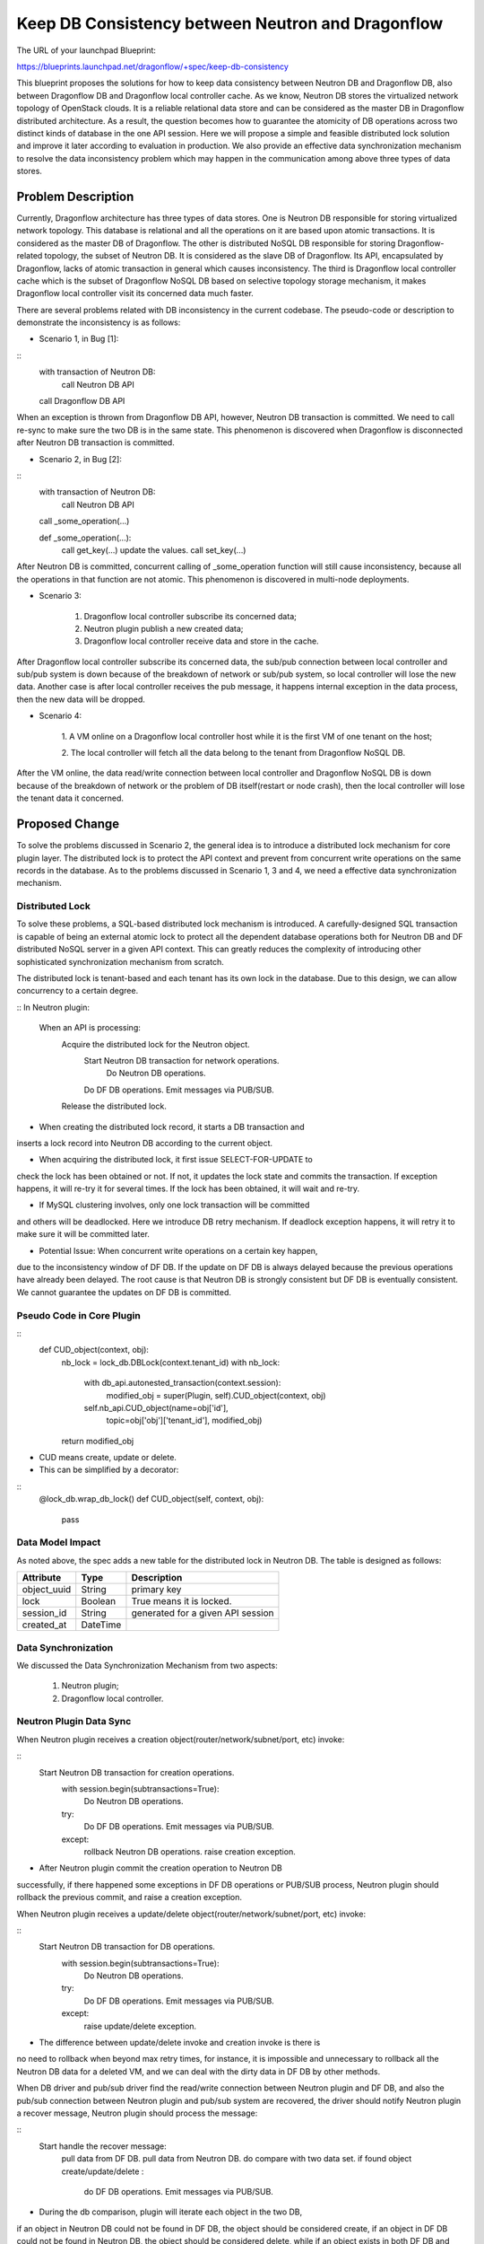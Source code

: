 ..
 This work is licensed under a Creative Commons Attribution 3.0 Unported
 License.

 http://creativecommons.org/licenses/by/3.0/legalcode

==================================================
Keep DB Consistency between Neutron and Dragonflow
==================================================

The URL of your launchpad Blueprint:

https://blueprints.launchpad.net/dragonflow/+spec/keep-db-consistency

This blueprint proposes the solutions for how to keep data consistency between
Neutron DB and Dragonflow DB, also between Dragonflow DB and Dragonflow local
controller cache. As we know, Neutron DB stores the virtualized
network topology of OpenStack clouds. It is a reliable relational data store
and can be considered as the master DB in Dragonflow distributed architecture.
As a result, the question becomes how to guarantee the atomicity of DB
operations across two distinct kinds of database in the one API session.
Here we will propose a simple and feasible distributed lock solution and
improve it later according to evaluation in production. We also provide an
effective data synchronization mechanism to resolve the data inconsistency
problem which may happen in the communication among above three types of
data stores.


Problem Description
===================

Currently, Dragonflow architecture has three types of data stores. One is
Neutron DB responsible for storing virtualized network topology. This database
is relational and all the operations on it are based upon atomic transactions.
It is considered as the master DB of Dragonflow. The other is distributed NoSQL
DB responsible for storing Dragonflow-related topology, the subset of Neutron
DB. It is considered as the slave DB of Dragonflow. Its API, encapsulated by
Dragonflow, lacks of atomic transaction in general which causes inconsistency.
The third is Dragonflow local controller cache which is the subset of
Dragonflow NoSQL DB based on selective topology storage mechanism, it makes
Dragonflow local controller visit its concerned data much faster.

There are several problems related with DB inconsistency in the current
codebase. The pseudo-code or description to demonstrate the inconsistency
is as follows:

* Scenario 1, in Bug [1]:

::
    with transaction of Neutron DB:
        call Neutron DB API
    call Dragonflow DB API

When an exception is thrown from Dragonflow DB API, however, Neutron DB
transaction is committed. We need to call re-sync to make sure the two DB is
in the same state. This phenomenon is discovered when Dragonflow is
disconnected after Neutron DB transaction is committed.

* Scenario 2, in Bug [2]:

::
    with transaction of Neutron DB:
        call Neutron DB API
    call _some_operation(...)

    def _some_operation(...):
        call get_key(...)
        update the values.
        call set_key(...)

After Neutron DB is committed, concurrent calling of _some_operation function
will still cause inconsistency, because all the operations in that function are
not atomic. This phenomenon is discovered in multi-node deployments.

* Scenario 3:

    1. Dragonflow local controller subscribe its concerned data;
    2. Neutron plugin publish a new created data;
    3. Dragonflow local controller receive data and store in the cache.

After Dragonflow local controller subscribe its concerned data, the sub/pub
connection between local controller and sub/pub system is down because of the
breakdown of network or sub/pub system, so local controller will lose the new
data. Another case is after local controller receives the pub message, it
happens internal exception in the data process, then the new data will be
dropped.

* Scenario 4:

    1. A VM online on a Dragonflow local controller host while it is the first
    VM of one tenant on the host;

    2. The local controller will fetch all the data belong to the tenant from
    Dragonflow NoSQL DB.

After the VM online, the data read/write connection between local controller
and Dragonflow NoSQL DB is down because of the breakdown of network or the
problem of DB itself(restart or node crash), then the local controller will
lose the tenant data it concerned.


Proposed Change
===============

To solve the problems discussed in Scenario 2, the general idea is to
introduce a distributed lock mechanism for core plugin layer. The distributed
lock is to protect the API context and prevent from concurrent write
operations on the same records in the database. As to the problems discussed
in Scenario 1, 3 and 4, we need a effective data synchronization mechanism.

Distributed Lock
----------------

To solve these problems, a SQL-based distributed lock mechanism is introduced.
A carefully-designed SQL transaction is capable of being an external atomic
lock to protect all the dependent database operations both for Neutron DB and
DF distributed NoSQL server in a given API context. This can greatly reduces
the complexity of introducing other sophisticated synchronization mechanism
from scratch.

The distributed lock is tenant-based and each tenant has its own lock in the
database. Due to this design, we can allow concurrency to a certain degree.

::
In Neutron plugin:
    When an API is processing:
        Acquire the distributed lock for the Neutron object.
            Start Neutron DB transaction for network operations.
                Do Neutron DB operations.
            Do DF DB operations.
            Emit messages via PUB/SUB.
        Release the distributed lock.

* When creating the distributed lock record, it starts a DB transaction and
inserts a lock record into Neutron DB according to the current object.

* When acquiring the distributed lock, it first issue SELECT-FOR-UPDATE to
check the lock has been obtained or not. If not, it updates the lock state
and commits the transaction. If exception happens, it will re-try it for
several times. If the lock has been obtained, it will wait and re-try.

* If MySQL clustering involves, only one lock transaction will be committed
and others will be deadlocked. Here we introduce DB retry mechanism.
If deadlock exception happens, it will retry it to make sure it will be
committed later.

* Potential Issue: When concurrent write operations on a certain key happen,
due to the inconsistency window of DF DB. If the update on DF DB is always
delayed because the previous operations have already been delayed.
The root cause is that Neutron DB is strongly consistent but DF DB is
eventually consistent. We cannot guarantee the updates on DF DB is committed.

Pseudo Code in Core Plugin
--------------------------

::
    def CUD_object(context, obj):
        nb_lock = lock_db.DBLock(context.tenant_id)
        with nb_lock:
            with db_api.autonested_transaction(context.session):
                modified_obj = super(Plugin, self).CUD_object(context, obj)
            self.nb_api.CUD_object(name=obj['id'],
                                   topic=obj['obj']['tenant_id'],
                                   modified_obj)
        return modified_obj

* CUD means create, update or delete.

* This can be simplified by a decorator:

::
    @lock_db.wrap_db_lock()
    def CUD_object(self, context, obj):
        pass

Data Model Impact
-----------------

As noted above, the spec adds a new table for the distributed lock in Neutron
DB. The table is designed as follows:

.. csv-table::
    :header: Attribute,Type,Description

    object_uuid, String, primary key
    lock, Boolean, True means it is locked.
    session_id, String, generated for a given API session
    created_at, DateTime

Data Synchronization
--------------------

We discussed the Data Synchronization Mechanism from two aspects:

    1. Neutron plugin;
    2. Dragonflow local controller.

Neutron Plugin Data Sync
------------------------

When Neutron plugin receives a creation object(router/network/subnet/port, etc)
invoke:

::
    Start Neutron DB transaction for creation operations.
        with session.begin(subtransactions=True):
            Do Neutron DB operations.
        try:
            Do DF DB operations.
            Emit messages via PUB/SUB.
        except:
            rollback Neutron DB operations.
            raise creation exception.

* After Neutron plugin commit the creation operation to Neutron DB
successfully, if there happened some exceptions in DF DB operations or PUB/SUB
process, Neutron plugin should rollback the previous commit, and raise
a creation exception.

When Neutron plugin receives a update/delete object(router/network/subnet/port,
etc) invoke:

::
    Start Neutron DB transaction for DB operations.
        with session.begin(subtransactions=True):
            Do Neutron DB operations.
        try:
            Do DF DB operations.
            Emit messages via PUB/SUB.
        except:
            raise update/delete exception.

* The difference between update/delete invoke and creation invoke is there is
no need to rollback when beyond max retry times, for instance, it is impossible
and unnecessary to rollback all the Neutron DB data for a deleted VM, and we
can deal with the dirty data in DF DB by other methods.

When DB driver and pub/sub driver find the read/write connection between
Neutron plugin and DF DB, and also the pub/sub connection between Neutron
plugin and pub/sub system are recovered, the driver should notify Neutron
plugin a recover message, Neutron plugin should process the message:

::
    Start handle the recover message:
        pull data from DF DB.
        pull data from Neutron DB.
        do compare with two data set.
        if found object create/update/delete :
            do DF DB operations.
            Emit messages via PUB/SUB.

* During the db comparison, plugin will iterate each object in the two DB,
if an object in Neutron DB could not be found in DF DB, the object should be
considered create, if an object in DF DB could not be found in Neutron DB,
the object should be considered delete, while if an object exists in both DF
DB and Neutron DB, but some properties are different, the object should be
considered update, if all properties of the two objects are same, the object
should be considered same and pass it.

As we know, during the data pulling and comparison period, both of the two
DB data is changing dynamically, for example, a new port data has been written
into Neutron DB, the db comparison thread read the port data from both Neutron
DB and DF DB before the port data is written into DF DB, so the port will be
consider create, in factor, the port data will be written into DF DB soon,
another case, if we find an update port in Neutron DB than DF DB during data
comparison, then the port may be updated again, if the latter update
operation is happened earlier than the former update operation, the new port
data will be covered by the old port data in DF DB, so we start a green thread
to do the data comparison between Neutron DB and DF DB periodically which
introduce a verification mechanism in Neutron plugin, if we found the
performance bottleneck for Neutron plugin, we could consider the 3rd-party
software (such as an additional process or system OM tools) to do this.

As to the verification mechanism for the db comparison, We can mark
and cache the create/update/delete status for each object at the first time
db comparison, and after the second time db comparison, if the status of one
object is still unchanged, so we can confirm the create/update/delete status
and try to do the corresponding operations, but if the status is changed, we
should flush the status for the object by the latest status and then wait for
next db comparison. So we need two times of db comparison to confirm the
status of object.

During the corresponding operations after confirm the object status, it should
try to get the distribute lock, after getting the lock:

    1. If the status is create, it should try to read the object from DF DB,
    if the object is still not exist, we should create this object to DF DB,
    while if the object is exist in DF DB because the object maybe updated
    during the db comparison, so we should delete the status of this
    object from cache.

    2. If the status is update, it should try to read the object from DF DB,
    if the object is not exist because the object maybe deleted during the
    db comparison or the object is exist but the version of the object is
    changed because it it maybe updated during the db comparison, so we
    should delete the status of this object from cache, otherwise, we should
    update this object to DF DB

    3. If the status is delete, we could delete this object from DF DB
    directly.

After the above processing is done, the lock will be released, we add the
version field into every object in DF DB and it will be changed when the
object is updated.

::
    Start db comparison periodically:
        pull data from DF DB.
        pull data from Neutron DB.
        do compare with two data set.
        if found object create/update/delete :
            verification the object.
            if confirmed object status:
                try:
                    db_lock = lock_db.DBLock(context.tenant_id)
                    with db_lock:
                        read and check object from DF DB.
                        if everything confirmed:
                            do DF DB operations.
                            delete object from cache.
                        else:
                            delete object from cache.
                except:
                    raise exception.
            else:
                refresh object status in cache.

Master Neutron Plugin election
------------------------------

We could use the distribute lock mechanism discussed above for the election.
We should define a primary key for the Neutron plugin election in the
distribute lock table, and we should store one data record for each Neutron
plugin in DF DB, the record should be like this, the total_number property
will only be contained in master plugin record:

.. csv-table::
    :header: Attribute,Type,Description

    plugin_name, String, primary key
    role, String, master or normal
    status, String, active or down
    hash_factor, int, used to LB
    total_number, int, total active plugin number
    plugin_time, DateTime, the latest update DateTime

The election process should be like this:

    def get_master_neutron_plugin(context):
        nb_lock = lock_db.DBLock(context.election_key)
        with nb_lock:
            if db_api.get_master_plugin_name() == self.plugin_name:
                db_api.set_master_plugin_time(self.current_time)
                return True
            elif self.current_time > master_old_time + timeout:
                db_api.set_master_plugin_time(self.current_time)
                db_api.set_master_plugin_name(self.plugin_name)
                return True
            else:
                return False

* Each Neutron plugin will update its own data record in DF DB and detect
the current master data record which describe the info of master plugin
periodically. If normal plugin found master plugin break down, it will update
its own data record to become new master plugin and change the old master to
normal and set status to down. Also master Neutron plugin should detect
other plugins to confirm they are alive periodically.

* If a Neutron plugin has got the db-lock, but it is crashed, the db-lock may
not be released, so each Neutron plugin should check the created-time in the
db-lock and if it found the db-lock is timeout, it could own the db-lock
instead of the crashed Neutron plugin.

Neutron Plugin load balance
---------------------------

In multi nodes environment, we should consider Neutron plugin load balance to
do the db comparison work, it can make the work more effective and avoid single
node bottleneck.

Master Neutron plugin will assign hash factor for each existing active plugin
and store the assign result into DF DB. For example, if there are three
active plugins (include master plugin) A, B and C, master plugin could
assign hash factor 0 to A, 1 to B, 2 to C, if a new plugin D join, master
should assign hash factor 3 to D, then if plugin B break down, master plugin
will reassign hash factor 0 to A, 1 to C, 2 to D, plugin will calculate hash
value by object_uuid for each object and get the corresponding result by
using the hash value to mod the total active plugin number, if the result
is equal to the hash factor of the plugin, the object will be processed,
otherwise the object will be passed.

Local Controller Data Sync
--------------------------

* When initialize or restart the local controller, ovsdb monitor module will
notify all the existing local VM ports, and local controller will fetch the
corresponding data according to the tenants that these VMs belong to from
DF DB.

* When DB driver and pub/sub driver find the read/write connection between
local controller and DF DB, and also the pub/sub connection between local
controller and pub/sub system are recovered, the driver should notify local
controller a recover message, local controller process the recover message:

    Start handle the recover message:
        get tenant list according to local VM ports.
        pull data from DF DB according to tenant list.
        compare data between local cache and the got data.
        if found object create/update/delete :
            notify to local apps.

We should start a green thread to do the data comparison between
local controller cache and DF DB periodically by using the similar
verification mechanism as Neutron plugin.

Data sync for ML2 compatibility
-------------------------------

If we want to reuse ML2 core plugin, we should develop Dragonflow mechanism
driver for it, the driver should implement db operations for DF DB and pub/sub
operations, we should also put the db consistency logic into the driver.

For db operations, our Dragonflow mechanism driver should implement
object_precommit and object_postcommit method, the object_precommit method
should not block the main process and could make the Neutron DB transaction
to rollback when it happens exception in the transaction. For object creation,
object_postcommit method should raise a MechanismDriverError if it happens
exception to make Ml2 plugin to delete the resource. For object update/delete,
object_postcommit method could ignore its internal exception because ML2 do
not concern about it in current implementation.

We should add these db consistency functions into our Dragonflow
mechanism driver:

    1. handle discover message.
    2. DB comparison periodically.
    3. Master Neutron plugin election.
    4. multi Neutron plugins load balance.

Work Items
==========

1. Introduce alembic for DB migration. (DONE)
2. Create DB schema for distributed lock. (DONE)
3. Implement distributed lock. (DONE)
4. Protect all the API operations by distributed lock. (DONE)
5. Data sync for ML2 compatibility (DONE)

Potential Improvements
======================

1. The SELECT-FOR-UPDATE consumes much computing resources in clustering
by Galera certification process. This can be improved by a SQL-based
compare-and-swap operation which is currently used in Nova [3].

2. For simplicity, we protect the whole API session by distributed lock.
This is definitely not optimal. We can use distributed lock to only protect
NB-API operations and introduce versioned object and synchronization
mechanism [4]. If the versions in Neutron DB and DF DB are not equal,
we sync the object from Neutron DB to DF DB to guarantee the data is
consistent.

3. The SQL-based lock is not optimal solution. If DF DB provides
atomic operations on a set of read/write operations, we can refactor
the current SQL-based implementation.

4. REMOVE Neutron DB. As a result, we don't need to bother the consistency
of two distinct databases. We only need to make sure a set of read/write
operations of DF DB is atomic to prevent from race due to concurrency.
This solution is appealing but not feasible if we cannot solve the
inconsistent read issue caused by eventual consistency of db backend.

References
==========

[1] https://bugs.launchpad.net/dragonflow/+bug/1529326
[2] https://bugs.launchpad.net/dragonflow/+bug/1529812
[3] http://www.joinfu.com/2015/01/understanding-reservations-concurrency-locking-in-nova
[4] https://blueprints.launchpad.net/dragonflow/+spec/sync-neutron-df-db
